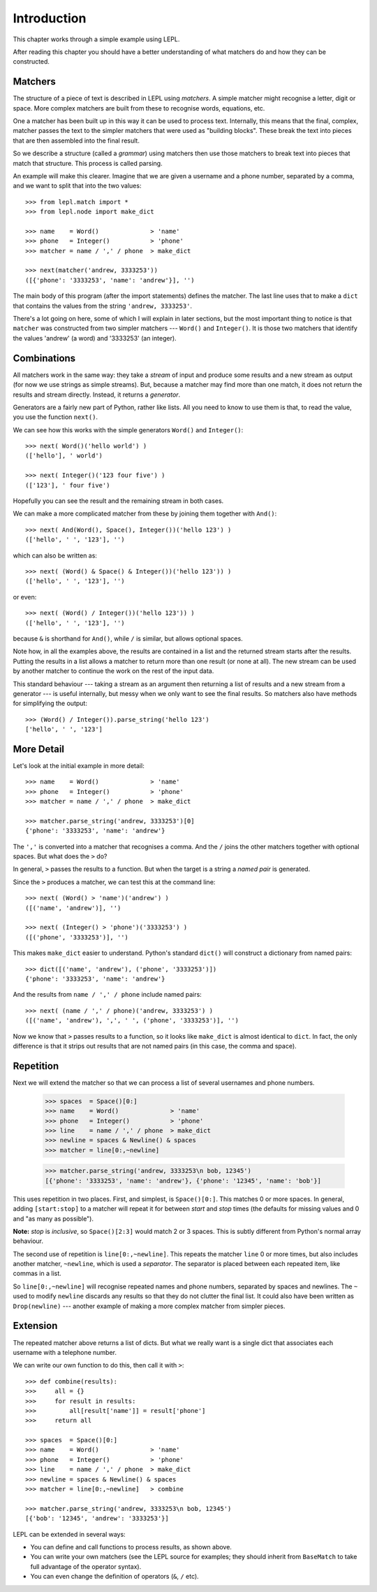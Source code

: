 
.. _introduction:

Introduction
============

This chapter works through a simple example using LEPL.

After reading this chapter you should have a better understanding of what
matchers do and how they can be constructed.


Matchers
--------

.. index:: matchers

The structure of a piece of text is described in LEPL using *matchers*.  A
simple matcher might recognise a letter, digit or space.  More complex
matchers are built from these to recognise words, equations, etc.

One a matcher has been built up in this way it can be used to process text.
Internally, this means that the final, complex, matcher passes the text to the
simpler matchers that were used as "building blocks".  These break the text
into pieces that are then assembled into the final result.

So we describe a structure (called a *grammar*) using matchers then use those
matchers to break text into pieces that match that structure.  This process is
called parsing.

An example will make this clearer.  Imagine that we are given a username and a
phone number, separated by a comma, and we want to split that into the two
values::

  >>> from lepl.match import *
  >>> from lepl.node import make_dict
  
  >>> name    = Word()              > 'name'
  >>> phone   = Integer()           > 'phone'
  >>> matcher = name / ',' / phone  > make_dict
  
  >>> next(matcher('andrew, 3333253'))
  ([{'phone': '3333253', 'name': 'andrew'}], '')

The main body of this program (after the import statements) defines the
matcher.  The last line uses that to make a ``dict`` that contains the values
from the string ``'andrew, 3333253'``.

There's a lot going on here, some of which I will explain in later sections,
but the most important thing to notice is that ``matcher`` was constructed
from two simpler matchers --- ``Word()`` and ``Integer()``.  It is those two
matchers that identify the values 'andrew' (a word) and '3333253' (an
integer).


Combinations
------------

All matchers work in the same way: they take a *stream* of input and produce
some results and a new stream as output (for now we use strings as simple
streams).  But, because a matcher may find more than one match, it does not
return the results and stream directly.  Instead, it returns a *generator*.

Generators are a fairly new part of Python, rather like lists.  All you need
to know to use them is that, to read the value, you use the function
``next()``.

We can see how this works with the simple generators ``Word()`` and
``Integer()``::

  >>> next( Word()('hello world') )
  (['hello'], ' world')
  
  >>> next( Integer()('123 four five') )
  (['123'], ' four five')

Hopefully you can see the result and the remaining stream in both cases.

We can make a more complicated matcher from these by joining them together
with ``And()``::

  >>> next( And(Word(), Space(), Integer())('hello 123') )
  (['hello', ' ', '123'], '')

which can also be written as::

  >>> next( (Word() & Space() & Integer())('hello 123')) )
  (['hello', ' ', '123'], '')

or even::

  >>> next( (Word() / Integer())('hello 123')) )
  (['hello', ' ', '123'], '')

because ``&`` is shorthand for ``And()``, while ``/`` is similar, but allows
optional spaces.

Note how, in all the examples above, the results are contained in a list and
the returned stream starts after the results.  Putting the results in a list
allows a matcher to return more than one result (or none at all).  The new
stream can be used by another matcher to continue the work on the rest of the
input data.

This standard behaviour --- taking a stream as an argument then returning a
list of results and a new stream from a generator --- is useful internally,
but messy when we only want to see the final results.  So matchers also have
methods for simplifying the output::

  >>> (Word() / Integer()).parse_string('hello 123')
  ['hello', ' ', '123']


More Detail
-----------

Let's look at the initial example in more detail::

  >>> name    = Word()              > 'name'
  >>> phone   = Integer()           > 'phone'
  >>> matcher = name / ',' / phone  > make_dict
  
  >>> matcher.parse_string('andrew, 3333253')[0]
  {'phone': '3333253', 'name': 'andrew'}

The ``','`` is converted into a matcher that recognises a comma.  And the
``/`` joins the other matchers together with optional spaces.  But what does
the ``>`` do?

In general, ``>`` passes the results to a function.  But when the target is a
string a *named pair* is generated.

Since the ``>`` produces a matcher, we can test this at the command line::

  >>> next( (Word() > 'name')('andrew') )
  ([('name', 'andrew')], '')

  >>> next( (Integer() > 'phone')('3333253') )
  ([('phone', '3333253')], '')

This makes ``make_dict`` easier to understand.  Python's standard ``dict()``
will construct a dictionary from named pairs::

  >>> dict([('name', 'andrew'), ('phone', '3333253')])
  {'phone': '3333253', 'name': 'andrew'}

And the results from ``name / ',' / phone`` include named pairs::

  >>> next( (name / ',' / phone)('andrew, 3333253') )
  ([('name', 'andrew'), ',', ' ', ('phone', '3333253')], '')

Now we know that ``>`` passes results to a function, so it looks like
``make_dict`` is almost identical to ``dict``.  In fact, the only difference
is that it strips out results that are not named pairs (in this case, the
comma and space).


Repetition
----------

.. index:: repetition, [], ~

Next we will extend the matcher so that we can process a list of several
usernames and phone numbers.

  >>> spaces  = Space()[0:]
  >>> name    = Word()              > 'name'
  >>> phone   = Integer()           > 'phone'
  >>> line    = name / ',' / phone  > make_dict
  >>> newline = spaces & Newline() & spaces
  >>> matcher = line[0:,~newline]

  >>> matcher.parse_string('andrew, 3333253\n bob, 12345')
  [{'phone': '3333253', 'name': 'andrew'}, {'phone': '12345', 'name': 'bob'}]

This uses repetition in two places.  First, and simplest, is ``Space()[0:]``.
This matches 0 or more spaces.  In general, adding ``[start:stop]`` to a
matcher will repeat it for between *start* and *stop* times (the defaults for
missing values and 0 and "as many as possible").

**Note:** *stop* is *inclusive*, so ``Space()[2:3]`` would match 2 or 3
spaces.  This is subtly different from Python's normal array behaviour.

The second use of repetition is ``line[0:,~newline]``.  This repeats the
matcher ``line`` 0 or more times, but also includes another matcher,
``~newline``, which is used a *separator*.  The separator is placed between
each repeated item, like commas in a list.

So ``line[0:,~newline]`` will recognise repeated names and phone numbers,
separated by spaces and newlines.  The ``~`` used to modify ``newline``
discards any results so that they do not clutter the final list.  It could
also have been written as ``Drop(newline)`` --- another example of making a
more complex matcher from simpler pieces.


Extension
---------

The repeated matcher above returns a list of dicts.  But what we really want
is a single dict that associates each username with a telephone number.

We can write our own function to do this, then call it with ``>``::


  >>> def combine(results):
  >>>     all = {}
  >>>     for result in results:
  >>>         all[result['name']] = result['phone']
  >>>     return all
  
  >>> spaces  = Space()[0:]
  >>> name    = Word()              > 'name'
  >>> phone   = Integer()           > 'phone'
  >>> line    = name / ',' / phone  > make_dict
  >>> newline = spaces & Newline() & spaces
  >>> matcher = line[0:,~newline]   > combine
  
  >>> matcher.parse_string('andrew, 3333253\n bob, 12345')
  [{'bob': '12345', 'andrew': '3333253'}]

LEPL can be extended in several ways:

* You can define and call functions to process results, as shown above.

* You can write your own matchers (see the LEPL source for examples; they
  should inherit from ``BaseMatch`` to take full advantage of the operator
  syntax).

* You can even change the definition of operators (``&``, ``/`` etc).


